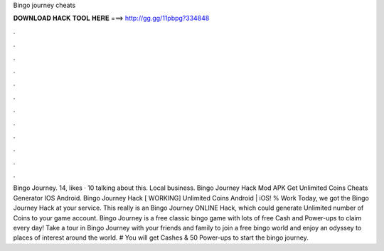 Bingo journey cheats

𝐃𝐎𝐖𝐍𝐋𝐎𝐀𝐃 𝐇𝐀𝐂𝐊 𝐓𝐎𝐎𝐋 𝐇𝐄𝐑𝐄 ===> http://gg.gg/11pbpg?334848

.

.

.

.

.

.

.

.

.

.

.

.

Bingo Journey. 14, likes · 10 talking about this. Local business. Bingo Journey Hack Mod APK Get Unlimited Coins Cheats Generator IOS Android. Bingo Journey Hack [ WORKING] Unlimited Coins Android | iOS! % Work Today, we got the Bingo Journey Hack at your service. This really is an Bingo Journey ONLINE Hack, which could generate Unlimited number of Coins to your game account. Bingo Journey is a free classic bingo game with lots of free Cash and Power-ups to claim every day! Take a tour in Bingo Journey with your friends and family to join a free bingo world and enjoy an odyssey to places of interest around the world. # You will get Cashes & 50 Power-ups to start the bingo journey.
